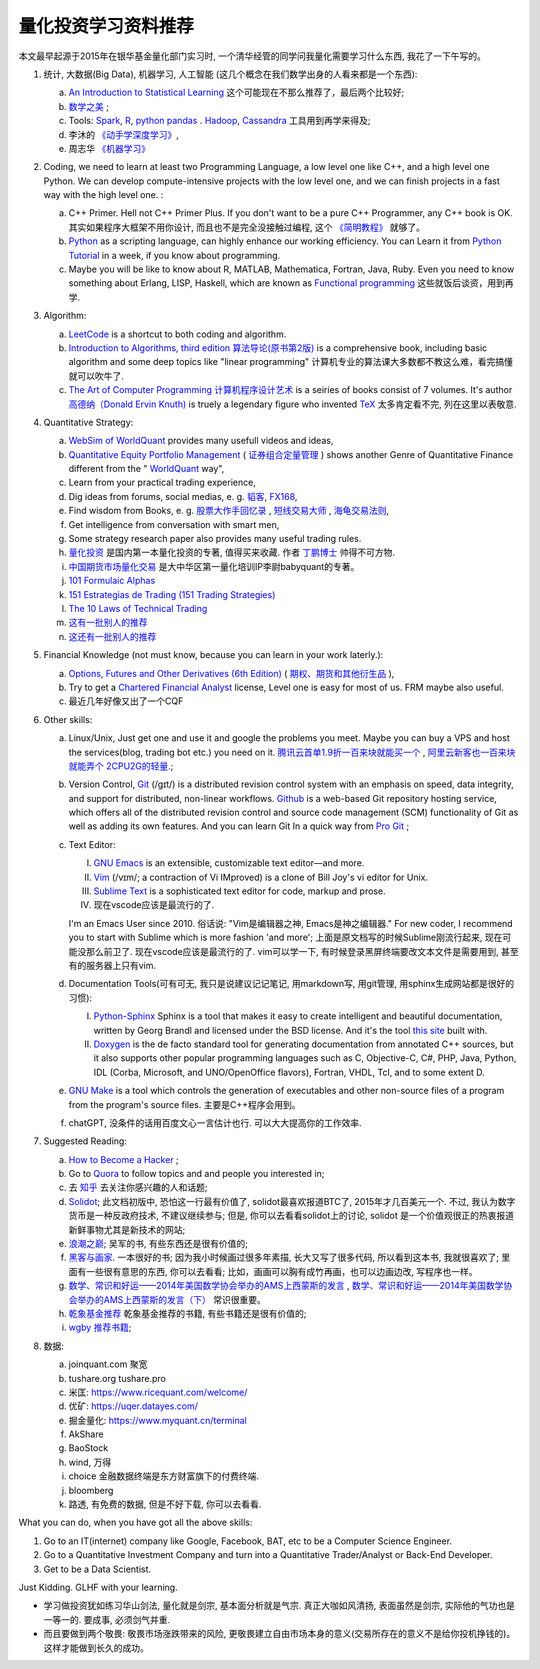 量化投资学习资料推荐
================================================================================
.. 原标题: 《推荐学习材料, 全学会之后可以自己一个人起一个微型Hedge Fund你信不信?》 天狂有雨, 人狂有祸, 故不再用这个标题.

本文最早起源于2015年在银华基金量化部门实习时, 一个清华经管的同学问我量化需要学习什么东西, 我花了一下午写的。

1. 统计, 大数据(Big Data), 机器学习, 人工智能 (这几个概念在我们数学出身的人看来都是一个东西): 

   a. `An Introduction to Statistical Learning <http://www-bcf.usc.edu/~gareth/ISL/>`_ 这个可能现在不那么推荐了，最后两个比较好;
   b. `数学之美 <https://book.douban.com/subject/10750155/>`_ ;
   c. Tools: `Spark <http://spark.apache.org/>`_, `R <https://www.r-project.org/>`_, `python pandas <http://pandas.pydata.org/>`_ . `Hadoop <https://hadoop.apache.org/>`_, `Cassandra <http://cassandra.apache.org/>`_ 工具用到再学来得及;
   d. 李沐的 `《动手学深度学习》 <https://zh.d2l.ai/>`_, 
   e. 周志华 `《机器学习》 <https://book.douban.com/subject/26708119/>`_

2. Coding, we need to learn at least two Programming Language, a low level one like C++, and a high level one Python. We can develop compute-intensive projects with the low level one, and we can finish projects in a fast way with the high level one. :

   a. C++ Primer. Hell not C++ Primer Plus. If you don't want to be a pure C++ Programmer, any C++ book is OK. 其实如果程序大框架不用你设计, 而且也不是完全没接触过编程, 这个 `《简明教程》 <https://blog.csdn.net/qq_35034604/article/details/83543624>`_ 就够了。
   b. `Python <https://www.python.org/>`_ as a scripting language, can highly enhance our working efficiency. You can Learn it from `Python Tutorial <https://docs.python.org/3/tutorial/>`_ in a week, if you know about programming.
   c. Maybe you will be like to know about R, MATLAB, Mathematica, Fortran, Java, Ruby. Even you need to know something about Erlang, LISP, Haskell, which are known as `Functional programming <https://en.wikipedia.org/wiki/Functional_programming>`_ 这些就饭后谈资，用到再学.

3. Algorithm: 

   a. `LeetCode <https://leetcode.com/>`_ is a shortcut to both coding and algorithm.
   b. `Introduction to Algorithms, third edition <https://mitpress.mit.edu/books/introduction-algorithms>`_ `算法导论(原书第2版) <http://book.douban.com/subject/1885170/>`_ is a comprehensive book, including basic algorithm and some deep topics like "linear programming" 计算机专业的算法课大多数都不教这么难，看完搞懂就可以吹牛了.
   c. `The Art of Computer Programming <https://en.wikipedia.org/wiki/The_Art_of_Computer_Programming>`_ `计算机程序设计艺术 <https://zh.wikipedia.org/zh/计算机程序设计艺术>`_ is a seiries of books consist of 7 volumes. It's author `高德纳（Donald Ervin Knuth) <https://zh.wikipedia.org/wiki/高德纳>`_ is truely a legendary figure who invented `TeX <https://en.wikipedia.org/wiki/TeX>`_ 太多肯定看不完, 列在这里以表敬意.

4. Quantitative Strategy:
   
   a. `WebSim of WorldQuant <https://websim.worldquantchallenge.com/>`_ provides many usefull videos and ideas, 
   b. `Quantitative Equity Portfolio Management <http://book.douban.com/subject/2799221/>`_ ( `证券组合定量管理 <http://book.douban.com/subject/6715019/>`_ ) shows another Genre of Quantitative Finance different from the " `WorldQuant <https://www.worldquant.com/>`_ way",
   c. Learn from your practical trading experience,
   d. Dig ideas from forums, social medias, e. g. `韬客 <http://www.talkforex.com>`_, `FX168 <http://www.fx168.com>`_,
   e. Find wisdom from Books, e. g. `股票大作手回忆录 <http://book.douban.com/subject/5382213/>`_ , `短线交易大师 <http://book.douban.com/subject/6307974/>`_ , `海龟交易法则 <http://book.douban.com/subject/5377571/>`_,
   f. Get intelligence from conversation with smart men,
   g. Some strategy research paper also provides many useful trading rules.
   h. `量化投资 <http://book.douban.com/subject/10583167/>`_ 是国内第一本量化投资的专著, 值得买来收藏. 作者 `丁鹏博士 <http://weibo.com/dingpeng999>`_ 帅得不可方物.
   i. `中国期货市场量化交易 <https://book.douban.com/subject/30380889/>`_ 是大中华区第一量化培训IP李尉babyquant的专著。 
   j. `101 Formulaic Alphas <https://arxiv.org/pdf/1601.00991.pdf>`_
   k. `151 Estrategias de Trading (151 Trading Strategies) <https://arxiv.org/abs/1912.04492>`_
   l. `The 10 Laws of Technical Trading <https://arxiv.org/abs/1912.04492>`_
   m. `这有一批别人的推荐 <https://github.com/BerSerK/notes/blob/master/source/quant/metabit.md>`_
   n. `这还有一批别人的推荐 <https://github.com/BerSerK/notes/tree/master/source/quant/%E5%BE%AE%E8%A7%82%E6%9A%91%E6%9C%9F%E9%A1%B9%E7%9B%AE-%E7%94%B5%E5%AD%90%E4%B9%A6-2023>`_

5. Financial Knowledge (not must know, because you can learn in your work laterly.):
   
   a. `Options, Futures and Other Derivatives (6th Edition) <http://book.douban.com/subject/1422217/>`_ ( `期权、期货和其他衍生品 <http://book.douban.com/subject/3623696/>`_ ),
   b. Try to get a `Chartered Financial Analyst <https://en.wikipedia.org/wiki/Chartered_Financial_Analyst>`_ license, Level one is easy for most of us. FRM maybe also useful.
   c. 最近几年好像又出了一个CQF

6. Other skills:

   a. Linux/Unix, Just get one and use it and google the problems you meet. Maybe you can buy a VPS and host the services(blog, trading bot etc.) you need on it. `腾讯云首单1.9折一百来块就能买一个 <https://curl.qcloud.com/YxChd7hj>`_ , `阿里云新客也一百来块就能弄个 2CPU2G的轻量. <https://www.aliyun.com/daily-act/ecs/ecs_trial_benefits?userCode=drt1fveu>`_; 
   b. Version Control, `Git <https://en.wikipedia.org/wiki/Git_(software)>`_ (/ɡɪt/) is a distributed revision control system with an emphasis on speed, data integrity, and support for distributed, non-linear workflows. `Github <https://github.com/>`_ is a web-based Git repository hosting service, which offers all of the distributed revision control and source code management (SCM) functionality of Git as well as adding its own features. And you can learn Git In a quick way from `Pro Git <http://git-scm.com/book/zh/v1>`_ ;
   c. Text Editor: 

      I. `GNU Emacs <https://en.wikipedia.org/wiki/Emacs>`_ is an extensible, customizable text editor—and more.
      II. `Vim <https://en.wikipedia.org/wiki/Vim_(text_editor)>`_ (/vɪm/; a contraction of Vi IMproved) is a clone of Bill Joy's vi editor for Unix.
      III. `Sublime Text <http://www.sublimetext.com/>`_ is a sophisticated text editor for code, markup and prose.
      IV. 现在vscode应该是最流行的了.
      
      I'm an Emacs User since 2010. 俗话说: "Vim是编辑器之神, Emacs是神之编辑器." For new coder, I recommend you to start with Sublime which is more fashion 'and more';
      上面是原文档写的时候Sublime刚流行起来, 现在可能没那么前卫了. 
      现在vscode应该是最流行的了. vim可以学一下, 有时候登录黑屏终端要改文本文件是需要用到, 甚至有的服务器上只有vim.
      
   d. Documentation Tools(可有可无, 我只是说建议记记笔记, 用markdown写, 用git管理, 用sphinx生成网站都是很好的习惯):
      
      I. `Python-Sphinx <http://sphinx-doc.org/>`_ Sphinx is a tool that makes it easy to create intelligent and beautiful documentation, written by Georg Brandl and licensed under the BSD license. And it's the tool `this site <http://notes.yeshiwei.com>`_ built with.
      II. `Doxygen <http://www.stack.nl/~dimitri/doxygen/>`_ is the de facto standard tool for generating documentation from annotated C++ sources, but it also supports other popular programming languages such as C, Objective-C, C#, PHP, Java, Python, IDL (Corba, Microsoft, and UNO/OpenOffice flavors), Fortran, VHDL, Tcl, and to some extent D.
	  
   e. `GNU Make <https://en.wikipedia.org/wiki/Make_(software)>`_ is a tool which controls the generation of executables and other non-source files of a program from the program's source files. 主要是C++程序会用到。
   f. chatGPT, 没条件的话用百度文心一言估计也行. 可以大大提高你的工作效率.

7. Suggested Reading:

   a. `How to Become a Hacker <http://catb.org/esr/faqs/hacker-howto.html#why_this>`_ ;
   b. Go to `Quora <http://quora.com/>`_ to follow topics and and people you interested in;
   c. 去 `知乎 <http://www.zhihu.com>`_ 去关注你感兴趣的人和话题;
   d. `Solidot <http://solidot.org/>`_; 此文档初版中, 恐怕这一行最有价值了, solidot最喜欢报道BTC了, 2015年才几百美元一个. 不过, 我认为数字货币是一种反政府技术, 不建议继续参与; 但是, 你可以去看看solidot上的讨论, solidot 是一个价值观很正的热衷报道新鲜事物尤其是新技术的网站;
   e. `浪潮之巅 <https://book.douban.com/subject/6709783/>`_; 吴军的书, 有些东西还是很有价值的;
   f. `黑客与画家 <https://book.douban.com/subject/6021440/>`_. 一本很好的书; 因为我小时候画过很多年素描, 长大又写了很多代码, 所以看到这本书, 我就很喜欢了; 里面有一些很有意思的东西, 你可以去看看; 比如，画画可以胸有成竹再画，也可以边画边改, 写程序也一样。
   g. `数学、常识和好运——2014年美国数学协会举办的AMS上西蒙斯的发言 <http://mp.weixin.qq.com/s?__biz=MjM5MDIwODQ0OA==&mid=202900378&idx=1&sn=87d64a84b4d880e94737867d622c4e94&scene=1&key=0acd51d81cb052bceda9f4350afb8400c04a8a67e7448b3d74e3bd994f0f3036f926b9bf35d3c5b1d838c4808403f1ea&ascene=0&uin=NTU3ODAwNQ%3D%3D&devicetype=iMac+MacBookAir6%2C2+OSX+OSX+10.10.3+build(14D136)&version=11020012&pass_ticket=AmmbBc3DYCCkpQkWRTyN19NAcKWFPUm%2FKBYc1Tebj90%3D>`_ , `数学、常识和好运——2014年美国数学协会举办的AMS上西蒙斯的发言（下） <http://mp.weixin.qq.com/s?__biz=MjM5MDIwODQ0OA==&mid=203442012&idx=2&sn=412d007de3d5b0d94d3b036e2e2a89a8&scene=1&key=0acd51d81cb052bc50d70b8bd542e18980f550fce0e2db40ba4c8a55f3c39ce3608d0dc90bdab087fafc1befcd74834b&ascene=0&uin=NTU3ODAwNQ%3D%3D&devicetype=iMac+MacBookAir6%2C2+OSX+OSX+10.10.3+build(14D136)&version=11020012&pass_ticket=AmmbBc3DYCCkpQkWRTyN19NAcKWFPUm%2FKBYc1Tebj90%3D>`_ 常识很重要。
   h. `乾象基金推荐 <./metabit.md>`_ 乾象基金推荐的书籍, 有些书籍还是很有价值的;
   i. `wgby 推荐书籍 <./微观暑期项目-电子书-2023>`_;

8. 数据:

   a. joinquant.com 聚宽
   b. tushare.org tushare.pro
   c. 米匡: https://www.ricequant.com/welcome/
   d. 优矿: https://uqer.datayes.com/
   e. 掘金量化: https://www.myquant.cn/terminal
   f. AkShare
   g. BaoStock
   h. wind, 万得
   i. choice 金融数据终端是东方财富旗下的付费终端. 
   j. bloomberg
   k. 路透, 有免费的数据, 但是不好下载, 你可以去看看.

What you can do, when you have got all the above skills:

1. Go to an IT(internet) company like Google, Facebook, BAT, etc to be a Computer Science Engineer.
2. Go to a Quantitative Investment Company and turn into a Quantitative Trader/Analyst or Back-End Developer.
3. Get to be a Data Scientist.

.. 4. Start your own mini Hedge Fund within a few Months. Let me show you the steps:
   a. Go to JoinQuant 聚宽 system to practice and develop some useful strategies;
   b. Buy a VPS from 阿里云, or amazon aws;
   c. Go to `OANDA <http://www.oanda.com>`_ , and sign up an practice account;
   d. Learn about the free `API of OANDA <http://developer.oanda.com/rest-live/introduction/>`_;
   e. Download historical data of your interested Investment Target (EUR/USD, Gold/USD, etc. suggested.);
   f. Back test your strategies developed at WorldQuant websim on these historical data.
   g. Develop your trading bot with the OANDA free API, and host it on your VPS, then put some money into your account and make money automatically.
   h. When you get some trading experience and 10000 USD, you can shift your account to `Interactive Brokers <https://www.interactivebrokers.com/>`_ . And do some real trading.

Just Kidding. GLHF with your learning.

- 学习做投资犹如练习华山剑法, 量化就是剑宗, 基本面分析就是气宗. 真正大咖如风清扬, 表面虽然是剑宗, 实际他的气功也是一等一的. 要成事, 必须剑气并重. 
- 而且要做到两个敬畏: 敬畏市场涨跌带来的风险, 更敬畏建立自由市场本身的意义(交易所存在的意义不是给你投机挣钱的)。这样才能做到长久的成功。

.. 就是"敬畏市场、敬畏监管."

.. Comment from 马同学: 中午聊过之后，感觉心里有些激动，非常感谢学长的指点与分享。
   因为刚刚决定往量化方面发展不久, 之前身边也没有学长或者朋友精通金融工程, 所以对这个发展方向需要的知识储备以及编程、数学方面的要求都并不很了解, 虽然在websim上看了几篇编写alpha策略的文章, 但仍旧觉得懵懵懂懂，不知道一个合格的策略应当怎样编写，甚至都不了解应该参考哪些资料。
   看到学长的分享，颇有一些茅塞顿开的感觉，不仅对“金融工程”专业有了更为具体全面的感知，比如对数学的哪一方面要求比较高、计算机中哪些语言比较实用，更看到自己在各个方面有哪些差距需要弥补，应该怎样弥补。看到了之后努力的方向。学长的推荐，可以说，既丰富又实用。
   除了弥补认知之外，学长以往的“奇遇”，也让我认识到，有些时候功利地追求大多数人所追求的并不明智。最重要的，是做好一件事，有一技之长，成为一个方面的专家，才最被人认可，引发了我对求学新的思考。
   总而言之，今天的一番交流，让我受益良多，真是万分感谢！

.. 本文档初版放了某坤2015年年薪百万广招英才的英雄帖, 帮他们从我微信朋友圈吸引到了一位我的院友. 多年以后, 这位院友自立门户, 颇为成功.
